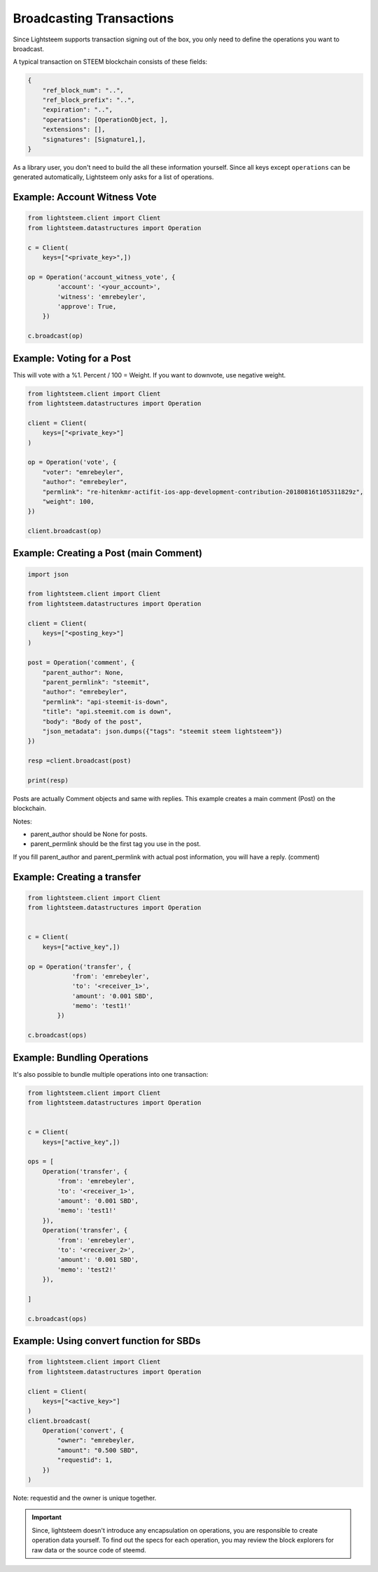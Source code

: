 
Broadcasting Transactions
=================================

Since Lightsteem supports transaction signing out of the box, you only need to
define the operations you want to broadcast.

A typical transaction on STEEM blockchain consists of these fields:

.. code-block:: javascript

    {
        "ref_block_num": "..",
        "ref_block_prefix": "..",
        "expiration": "..",
        "operations": [OperationObject, ],
        "extensions": [],
        "signatures": [Signature1,],
    }

As a library user, you don't need to build the all these information yourself. Since all keys except ``operations``
can be generated automatically, Lightsteem only asks for a list of operations.

Example: Account Witness Vote
-----------------------------------

.. code-block:: python

    from lightsteem.client import Client
    from lightsteem.datastructures import Operation

    c = Client(
        keys=["<private_key>",])

    op = Operation('account_witness_vote', {
            'account': '<your_account>',
            'witness': 'emrebeyler',
            'approve': True,
        })

    c.broadcast(op)


Example: Voting for a Post
-----------------------------

This will vote with a %1. Percent / 100 = Weight. If you want to downvote,
use negative weight.

.. code-block:: python


    from lightsteem.client import Client
    from lightsteem.datastructures import Operation

    client = Client(
        keys=["<private_key>"]
    )

    op = Operation('vote', {
        "voter": "emrebeyler",
        "author": "emrebeyler",
        "permlink": "re-hitenkmr-actifit-ios-app-development-contribution-20180816t105311829z",
        "weight": 100,
    })

    client.broadcast(op)

Example: Creating a Post (main Comment)
-----------------------------

.. code-block:: python

    import json

    from lightsteem.client import Client
    from lightsteem.datastructures import Operation

    client = Client(
        keys=["<posting_key>"]
    )

    post = Operation('comment', {
        "parent_author": None,
        "parent_permlink": "steemit",
        "author": "emrebeyler",
        "permlink": "api-steemit-is-down",
        "title": "api.steemit.com is down",
        "body": "Body of the post",
        "json_metadata": json.dumps({"tags": "steemit steem lightsteem"})
    })

    resp =client.broadcast(post)

    print(resp)

Posts are actually Comment objects and same with replies. This example
creates a main comment (Post) on the blockchain.

Notes:

- parent_author should be None for posts.
- parent_permlink should be the first tag you use in the post.

If you fill parent_author and parent_permlink with actual post information, you will
have a reply. (comment)


Example: Creating a transfer
-----------------------------

.. code-block:: python


    from lightsteem.client import Client
    from lightsteem.datastructures import Operation


    c = Client(
        keys=["active_key",])

    op = Operation('transfer', {
                'from': 'emrebeyler',
                'to': '<receiver_1>',
                'amount': '0.001 SBD',
                'memo': 'test1!'
            })

    c.broadcast(ops)


Example: Bundling Operations
---------------------------


It's also possible to bundle multiple operations into one transaction:

.. code-block:: python

    from lightsteem.client import Client
    from lightsteem.datastructures import Operation


    c = Client(
        keys=["active_key",])

    ops = [
        Operation('transfer', {
            'from': 'emrebeyler',
            'to': '<receiver_1>',
            'amount': '0.001 SBD',
            'memo': 'test1!'
        }),
        Operation('transfer', {
            'from': 'emrebeyler',
            'to': '<receiver_2>',
            'amount': '0.001 SBD',
            'memo': 'test2!'
        }),

    ]

    c.broadcast(ops)


Example: Using convert function for SBDs
---------------------------------------------------------------------------------

.. code-block:: python

    from lightsteem.client import Client
    from lightsteem.datastructures import Operation

    client = Client(
        keys=["<active_key>"]
    )
    client.broadcast(
        Operation('convert', {
            "owner": "emrebeyler,
            "amount": "0.500 SBD",
            "requestid": 1,
        })
    )

Note: requestid and the owner is unique together.

.. important ::
    Since, lightsteem doesn't introduce any encapsulation on operations, you are responsible to create operation data yourself. To find out the specs for each operation, you may review the block explorers for raw data or the source code of steemd.



